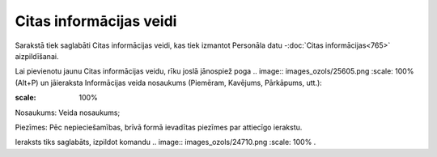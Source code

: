 .. 898 Citas informācijas veidi**************************** 


Sarakstā tiek saglabāti Citas informācijas veidi, kas tiek izmantot
Personāla datu -:doc:`Citas informācijas<765>` aizpildīšanai.

Lai pievienotu jaunu Citas informācijas veidu, rīku joslā jānospiež
poga .. image:: images_ozols/25605.png
:scale: 100%
(Alt+P) un jāieraksta Informācijas veida nosaukums (Piemēram,
Kavējums, Pārkāpums, utt.):



.. image:: images_ozols/26083.png
:scale: 100%




Nosaukums: Veida nosaukums;

Piezīmes: Pēc nepieciešamības, brīvā formā ievadītas piezīmes par
attiecīgo ierakstu.



Ieraksts tiks saglabāts, izpildot komandu .. image::
images_ozols/24710.png
:scale: 100%
.

 